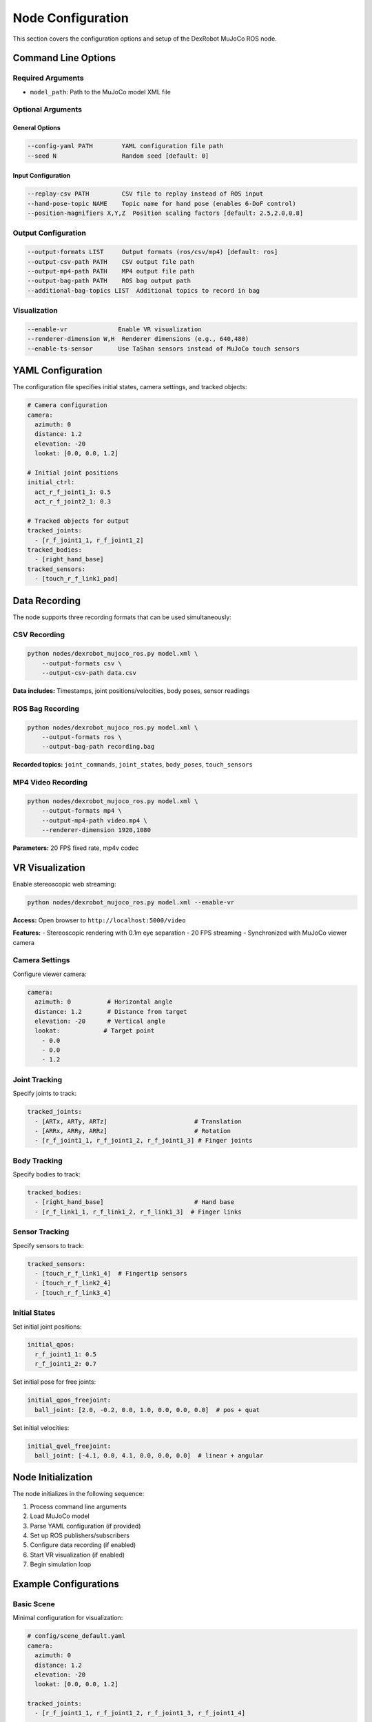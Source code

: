 ====================
Node Configuration
====================

This section covers the configuration options and setup of the DexRobot MuJoCo ROS node.

Command Line Options
-----------------

Required Arguments
^^^^^^^^^^^^^^^
- ``model_path``: Path to the MuJoCo model XML file

Optional Arguments
^^^^^^^^^^^^^^^

General Options
~~~~~~~~~~~~~
.. code-block:: text

    --config-yaml PATH        YAML configuration file path
    --seed N                  Random seed [default: 0]

Input Configuration
~~~~~~~~~~~~~~~~
.. code-block:: text

    --replay-csv PATH         CSV file to replay instead of ROS input
    --hand-pose-topic NAME    Topic name for hand pose (enables 6-DoF control)
    --position-magnifiers X,Y,Z  Position scaling factors [default: 2.5,2.0,0.8]

Output Configuration
^^^^^^^^^^^^^^^^^
.. code-block:: text

    --output-formats LIST     Output formats (ros/csv/mp4) [default: ros]
    --output-csv-path PATH    CSV output file path
    --output-mp4-path PATH    MP4 output file path
    --output-bag-path PATH    ROS bag output path
    --additional-bag-topics LIST  Additional topics to record in bag

Visualization
^^^^^^^^^^^
.. code-block:: text

    --enable-vr              Enable VR visualization
    --renderer-dimension W,H  Renderer dimensions (e.g., 640,480)
    --enable-ts-sensor       Use TaShan sensors instead of MuJoCo touch sensors

YAML Configuration
----------------

The configuration file specifies initial states, camera settings, and tracked objects:

.. code-block:: yaml

    # Camera configuration
    camera:
      azimuth: 0
      distance: 1.2
      elevation: -20
      lookat: [0.0, 0.0, 1.2]
    
    # Initial joint positions
    initial_ctrl:
      act_r_f_joint1_1: 0.5
      act_r_f_joint2_1: 0.3
    
    # Tracked objects for output
    tracked_joints:
      - [r_f_joint1_1, r_f_joint1_2]
    tracked_bodies:
      - [right_hand_base]
    tracked_sensors:
      - [touch_r_f_link1_pad]

Data Recording
--------------

The node supports three recording formats that can be used simultaneously:

CSV Recording
^^^^^^^^^^^^^

.. code-block:: bash

    python nodes/dexrobot_mujoco_ros.py model.xml \
        --output-formats csv \
        --output-csv-path data.csv

**Data includes:** Timestamps, joint positions/velocities, body poses, sensor readings

ROS Bag Recording
^^^^^^^^^^^^^^^^^

.. code-block:: bash

    python nodes/dexrobot_mujoco_ros.py model.xml \
        --output-formats ros \
        --output-bag-path recording.bag

**Recorded topics:** ``joint_commands``, ``joint_states``, ``body_poses``, ``touch_sensors``

MP4 Video Recording
^^^^^^^^^^^^^^^^^^^

.. code-block:: bash

    python nodes/dexrobot_mujoco_ros.py model.xml \
        --output-formats mp4 \
        --output-mp4-path video.mp4 \
        --renderer-dimension 1920,1080

**Parameters:** 20 FPS fixed rate, mp4v codec

VR Visualization
----------------

Enable stereoscopic web streaming:

.. code-block:: bash

    python nodes/dexrobot_mujoco_ros.py model.xml --enable-vr

**Access:** Open browser to ``http://localhost:5000/video``

**Features:**
- Stereoscopic rendering with 0.1m eye separation
- 20 FPS streaming
- Synchronized with MuJoCo viewer camera

Camera Settings
^^^^^^^^^^^^
Configure viewer camera:

.. code-block:: yaml

    camera:
      azimuth: 0          # Horizontal angle
      distance: 1.2       # Distance from target
      elevation: -20      # Vertical angle
      lookat:            # Target point
        - 0.0
        - 0.0
        - 1.2

Joint Tracking
^^^^^^^^^^^^
Specify joints to track:

.. code-block:: yaml

    tracked_joints:
      - [ARTx, ARTy, ARTz]                        # Translation
      - [ARRx, ARRy, ARRz]                        # Rotation
      - [r_f_joint1_1, r_f_joint1_2, r_f_joint1_3] # Finger joints

Body Tracking
^^^^^^^^^^^
Specify bodies to track:

.. code-block:: yaml

    tracked_bodies:
      - [right_hand_base]                         # Hand base
      - [r_f_link1_1, r_f_link1_2, r_f_link1_3]  # Finger links

Sensor Tracking
^^^^^^^^^^^^
Specify sensors to track:

.. code-block:: yaml

    tracked_sensors:
      - [touch_r_f_link1_4]  # Fingertip sensors
      - [touch_r_f_link2_4]
      - [touch_r_f_link3_4]

Initial States
^^^^^^^^^^^^
Set initial joint positions:

.. code-block:: yaml

    initial_qpos:
      r_f_joint1_1: 0.5
      r_f_joint1_2: 0.7

Set initial pose for free joints:

.. code-block:: yaml

    initial_qpos_freejoint:
      ball_joint: [2.0, -0.2, 0.0, 1.0, 0.0, 0.0, 0.0]  # pos + quat

Set initial velocities:

.. code-block:: yaml

    initial_qvel_freejoint:
      ball_joint: [-4.1, 0.0, 4.1, 0.0, 0.0, 0.0]  # linear + angular

Node Initialization
----------------

The node initializes in the following sequence:

1. Process command line arguments
2. Load MuJoCo model
3. Parse YAML configuration (if provided)
4. Set up ROS publishers/subscribers
5. Configure data recording (if enabled)
6. Start VR visualization (if enabled)
7. Begin simulation loop

Example Configurations
-------------------

Basic Scene
^^^^^^^^^
Minimal configuration for visualization:

.. code-block:: yaml

    # config/scene_default.yaml
    camera:
      azimuth: 0
      distance: 1.2
      elevation: -20
      lookat: [0.0, 0.0, 1.2]

    tracked_joints:
      - [r_f_joint1_1, r_f_joint1_2, r_f_joint1_3, r_f_joint1_4]

    tracked_bodies:
      - [right_hand_base]
      - [r_f_link1_4]  # Thumb tip

Data Recording
^^^^^^^^^^^
Configuration with all outputs enabled:

.. code-block:: bash

    python nodes/dexrobot_mujoco_ros.py model.xml \
        --config config/scene_default.yaml \
        --output-formats ros csv mp4 \
        --output-csv-path output/data.csv \
        --output-mp4-path output/video.mp4 \
        --output-bag-path output/recording.bag \
        --additional-bag-topics /camera/image_raw

VR Visualization
^^^^^^^^^^^^^
Configuration for VR control:

.. code-block:: bash

    python nodes/dexrobot_mujoco_ros.py model.xml \
        --config config/scene_default.yaml \
        --enable-vr \
        --hand-pose-topic hand_pose \
        --renderer-dimension 1920,1080


Next Steps
---------

- Learn about available :doc:`topics_and_services`
- Configure :doc:`data_recording`
- Set up :doc:`vr_visualization`
